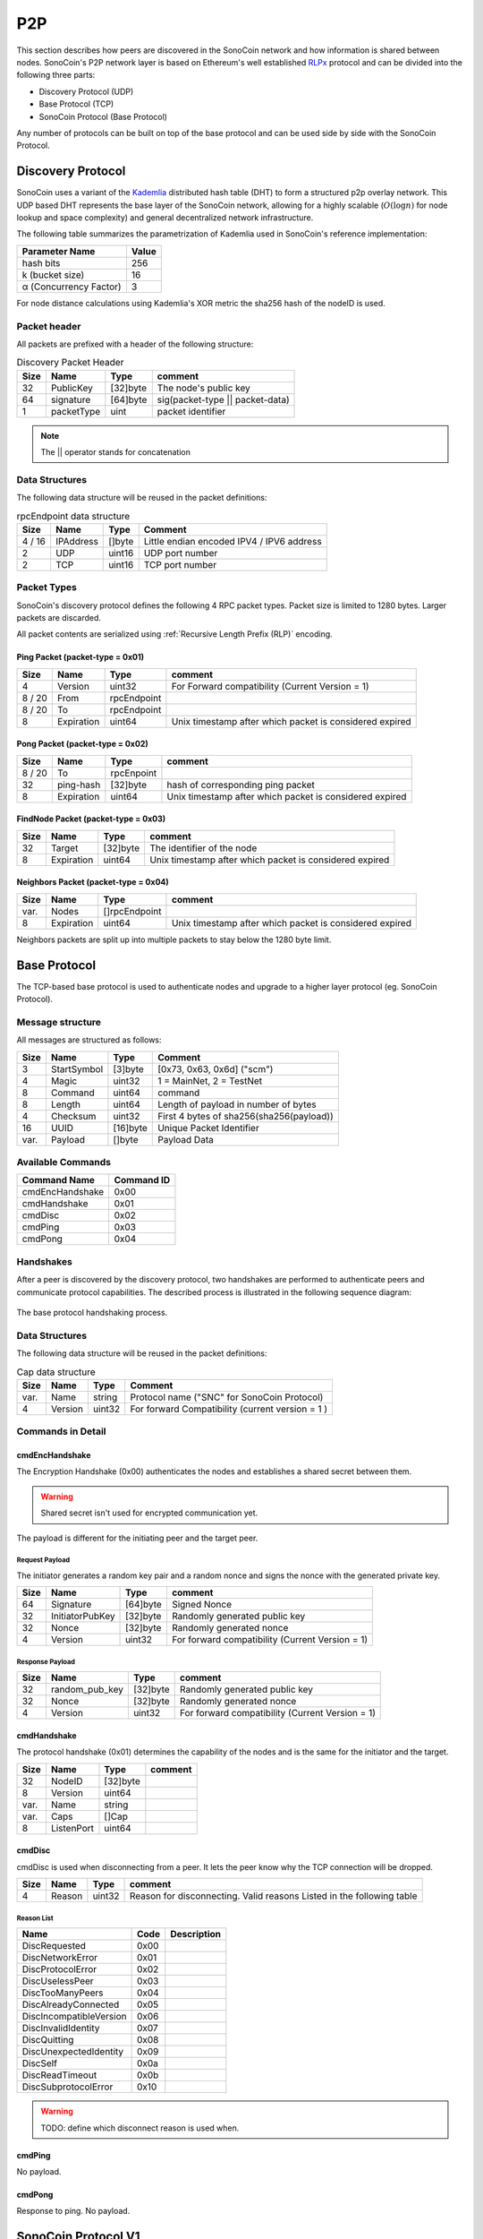 .. _Rlpx: https://github.com/ethereum/devp2p/blob/master/rlpx.md
.. _Kademlia: https://pdos.csail.mit.edu/~petar/papers/maymounkov-kademlia-lncs.pdf
.. _`SonoCoin Bootstrapping API`: https://explorer.sono.money/docs/api/v1/info


***
P2P
***

This section describes how peers are discovered in the SonoCoin network and how information is shared between nodes.
SonoCoin's P2P network layer is based on Ethereum's well established RLPx_ protocol and can be divided into the following three parts:

* Discovery Protocol (UDP)
* Base Protocol (TCP)
* SonoCoin Protocol (Base Protocol)

Any number of protocols can be built on top of the base protocol and can be used side by side with the SonoCoin Protocol.

Discovery Protocol
==================

SonoCoin uses a variant of the Kademlia_ distributed hash table (DHT) to form a structured p2p overlay network. This UDP based DHT represents the base layer of the SonoCoin network, allowing for a highly scalable (:math:`O(\log{}n)` for node lookup and space complexity) and general decentralized network infrastructure.

The following table summarizes the parametrization of Kademlia used in SonoCoin's reference implementation:

+--------------------------------------+-------+
| Parameter Name                       | Value |
+======================================+=======+
| hash bits                            | 256   |
+--------------------------------------+-------+
| k (bucket size)                      | 16    |
+--------------------------------------+-------+
| α (Concurrency Factor)               | 3     |
+--------------------------------------+-------+

For node distance calculations using Kademlia's XOR metric the sha256 hash of the nodeID is used.

Packet header
*************

All packets are prefixed with a header of the following structure:


.. table:: Discovery Packet Header

    +------+-------------+-------------+---------------------------------------------+
    | Size | Name        | Type        | comment                                     |
    +======+=============+=============+=============================================+
    | 32   | PublicKey   | [32]byte    | The node's public key                       |
    +------+-------------+-------------+---------------------------------------------+
    | 64   | signature   | [64]byte    | sig(packet-type \|\| packet-data)           |
    +------+-------------+-------------+---------------------------------------------+
    | 1    | packetType  | uint        | packet identifier                           |
    +------+-------------+-------------+---------------------------------------------+

.. note:: The \|\| operator stands for concatenation 

Data Structures
***************

The following data structure will be reused in the packet definitions:

.. table:: rpcEndpoint data structure

    +--------+-----------+--------+-------------------------------------------+
    | Size   | Name      | Type   | Comment                                   |
    +========+===========+========+===========================================+
    | 4 / 16 | IPAddress | []byte | Little endian encoded IPV4 / IPV6 address |
    +--------+-----------+--------+-------------------------------------------+
    | 2      | UDP       | uint16 | UDP port number                           |
    +--------+-----------+--------+-------------------------------------------+
    | 2      | TCP       | uint16 | TCP port number                           |
    +--------+-----------+--------+-------------------------------------------+

Packet Types
************

SonoCoin's discovery protocol defines the following 4 RPC packet types. Packet size is limited to 1280 bytes. Larger packets are discarded.

All packet contents are serialized using :ref:`Recursive Length Prefix (RLP)` encoding.

Ping Packet (packet-type = 0x01)
++++++++++++++++++++++++++++++++

+------------+-------------+--------------------------+---------------------------------------------------------+
| Size       | Name        | Type                     | comment                                                 |
+============+=============+==========================+=========================================================+
| 4          | Version     | uint32                   | For Forward compatibility (Current Version = 1)         |
+------------+-------------+--------------------------+---------------------------------------------------------+
| 8 / 20     | From        | rpcEndpoint              |                                                         |
+------------+-------------+--------------------------+---------------------------------------------------------+
| 8 / 20     | To          | rpcEndpoint              |                                                         |
+------------+-------------+--------------------------+---------------------------------------------------------+
| 8          | Expiration  | uint64                   | Unix timestamp after which packet is considered expired |
+------------+-------------+--------------------------+---------------------------------------------------------+

..
    Example Packet (UDP-Payload)
    ############################
    .. raw:: html
    <div class="app" style="width: 490px">
    <span class ="group">64 b8 f1 da 79 0f 5f 1f e2 e8 dc e3 8c 3b 9e 99 75 2b 6f e8 32 56 93 f4 90 9e 42 03 ea dc dc 92 <div class="tooltip">Node Public Key</div></span>
    <span class ="group">ea 58 35 87 06 da 46 6a b7 61 4e 10 76 af b7 00 9e ab ef 09 6f 86 47 40 a6 02 21 7a 85 97 d7 2f 5e 9a bc a4 84 ba 1b 4b 83 b3 8b 86 02 06 94 e1 06 1b 7a 5e d5 9a 24 06 1e 4f 41 92 42 f0 19 02 <div class="tooltip">Packet Signature</div></span>
    <span class ="group">01 <div class="tooltip">Packet Type</div></span>
    <span class ="group">dc 01 cb 84 8a c9 7f 4d 82 23 82 82 23 82 c9 84 b2 c5 e7 cf 82 18 3f 80 84 5b 7f d9 e6  <div class="tooltip">RLP-Encoded Ping data</div></span>
    </div>



     

Pong Packet (packet-type = 0x02)
++++++++++++++++++++++++++++++++

+--------+------------+-------------+---------------------------------------------------------+
| Size   | Name       | Type        | comment                                                 |
+========+============+=============+=========================================================+
| 8 / 20 | To         | rpcEnpoint  |                                                         |
+--------+------------+-------------+---------------------------------------------------------+
| 32     | ping-hash  | [32]byte    | hash of corresponding ping packet                       |
+--------+------------+-------------+---------------------------------------------------------+
| 8      | Expiration | uint64      | Unix timestamp after which packet is considered expired |
+--------+------------+-------------+---------------------------------------------------------+

FindNode Packet (packet-type = 0x03)
++++++++++++++++++++++++++++++++++++

+------+------------+-------------+---------------------------------------------------------+
| Size | Name       | Type        | comment                                                 |
+======+============+=============+=========================================================+
| 32   | Target     | [32]byte    | The identifier of the node                              |
+------+------------+-------------+---------------------------------------------------------+
| 8    | Expiration | uint64      | Unix timestamp after which packet is considered expired |
+------+------------+-------------+---------------------------------------------------------+

Neighbors Packet (packet-type = 0x04)
+++++++++++++++++++++++++++++++++++++

+--------+------------+---------------+---------------------------------------------------------+
| Size   | Name       | Type          | comment                                                 |
+========+============+===============+=========================================================+
| var.   | Nodes      | []rpcEndpoint |                                                         |
+--------+------------+---------------+---------------------------------------------------------+
| 8      | Expiration | uint64        | Unix timestamp after which packet is considered expired |
+--------+------------+---------------+---------------------------------------------------------+

Neighbors packets are split up into multiple packets to stay below the 1280 byte limit. 


Base Protocol
=============

The TCP-based base protocol is used to authenticate nodes and upgrade to a higher layer protocol (eg. SonoCoin Protocol).

Message structure
*****************

All messages are structured as follows:

+------+-------------+-----------+------------------------------------------+
| Size | Name        | Type      | Comment                                  |
+======+=============+===========+==========================================+
| 3    | StartSymbol | [3]byte   | [0x73, 0x63, 0x6d] ("scm")               |
+------+-------------+-----------+------------------------------------------+
| 4    | Magic       | uint32    | 1 = MainNet, 2 = TestNet                 |
+------+-------------+-----------+------------------------------------------+
| 8    | Command     | uint64    | command                                  |
+------+-------------+-----------+------------------------------------------+
| 8    | Length      | uint64    | Length of payload in number of bytes     |
+------+-------------+-----------+------------------------------------------+
| 4    | Checksum    | uint32    | First 4 bytes of sha256(sha256(payload)) |
+------+-------------+-----------+------------------------------------------+
| 16   | UUID        | [16]byte  | Unique Packet Identifier                 |
+------+-------------+-----------+------------------------------------------+
| var. | Payload     | []byte    | Payload Data                             |
+------+-------------+-----------+------------------------------------------+

Available Commands
******************

+--------------------+------------+
| Command Name       | Command ID | 
+====================+============+
| cmdEncHandshake    | 0x00       |
+--------------------+------------+
| cmdHandshake       | 0x01       |
+--------------------+------------+
| cmdDisc            | 0x02       |
+--------------------+------------+
| cmdPing            | 0x03       |
+--------------------+------------+
| cmdPong            | 0x04       |
+--------------------+------------+

Handshakes
**********

After a peer is discovered by the discovery protocol, two handshakes are performed to authenticate peers and communicate protocol capabilities. The described process is illustrated in the following sequence diagram:

.. figure:: _static/baseProtocolHandshake.svg
    :align: center

    The base protocol handshaking process.

Data Structures
***************

The following data structure will be reused in the packet definitions:

.. table:: Cap data structure

    +------+-----------+--------+--------------------------------------------------+
    | Size | Name      | Type   | Comment                                          |
    +======+===========+========+==================================================+
    | var. | Name      | string | Protocol name ("SNC" for SonoCoin Protocol)      |
    +------+-----------+--------+--------------------------------------------------+
    | 4    | Version   | uint32 | For forward Compatibility (current version = 1 ) |
    +------+-----------+--------+--------------------------------------------------+

Commands in Detail
******************

cmdEncHandshake
+++++++++++++++

The Encryption Handshake (0x00) authenticates the nodes and establishes a shared secret between them.

.. warning:: Shared secret isn't used for encrypted communication yet.

The payload is different for the initiating peer and the target peer.

Request Payload
###############

The initiator generates a random key pair and a random nonce and signs the nonce with the generated private key. 

.. .. warning:: Seems to be different from ethereums implementation. Try to figure out https://github.com/ethereumproject/go-ethereum/wiki/RLPx-Encryption

+------+-----------------+----------+-------------------------------------------------+
| Size | Name            | Type     | comment                                         |
+======+=================+==========+=================================================+
| 64   | Signature       | [64]byte | Signed Nonce                                    |
+------+-----------------+----------+-------------------------------------------------+
| 32   | InitiatorPubKey | [32]byte | Randomly generated public key                   |
+------+-----------------+----------+-------------------------------------------------+
| 32   | Nonce           | [32]byte | Randomly generated nonce                        |
+------+-----------------+----------+-------------------------------------------------+
| 4    | Version         | uint32   | For forward compatibility (Current Version = 1) |
+------+-----------------+----------+-------------------------------------------------+

Response Payload
################

+------+-----------------+----------+-------------------------------------------------+
| Size | Name            | Type     | comment                                         |
+======+=================+==========+=================================================+
| 32   | random_pub_key  | [32]byte | Randomly generated public key                   |
+------+-----------------+----------+-------------------------------------------------+
| 32   | Nonce           | [32]byte | Randomly generated nonce                        |
+------+-----------------+----------+-------------------------------------------------+
| 4    | Version         | uint32   | For forward compatibility (Current Version = 1) |
+------+-----------------+----------+-------------------------------------------------+

cmdHandshake
++++++++++++

The protocol handshake (0x01) determines the capability of the nodes and is the same for the initiator and the target.

+------+------------+----------+---------+
| Size | Name       | Type     | comment |
+======+============+==========+=========+
| 32   | NodeID     | [32]byte |         |
+------+------------+----------+---------+
| 8    | Version    | uint64   |         |
+------+------------+----------+---------+
| var. | Name       | string   |         |
+------+------------+----------+---------+
| var. | Caps       | []Cap    |         |
+------+------------+----------+---------+
| 8    | ListenPort | uint64   |         |
+------+------------+----------+---------+

cmdDisc
+++++++

cmdDisc is used when disconnecting from a peer. It lets the peer know why the TCP connection will be dropped.

+------+--------+--------+-----------------------------------------------------------------------+
| Size | Name   | Type   | comment                                                               |
+======+========+========+=======================================================================+
| 4    | Reason | uint32 | Reason for disconnecting. Valid reasons Listed in the following table |
+------+--------+--------+-----------------------------------------------------------------------+

Reason List
###########

+-------------------------+------+-------------+
| Name                    | Code | Description |
+=========================+======+=============+
| DiscRequested           | 0x00 |             |
+-------------------------+------+-------------+
| DiscNetworkError        | 0x01 |             |
+-------------------------+------+-------------+
| DiscProtocolError       | 0x02 |             |
+-------------------------+------+-------------+
| DiscUselessPeer         | 0x03 |             |
+-------------------------+------+-------------+
| DiscTooManyPeers        | 0x04 |             |
+-------------------------+------+-------------+
| DiscAlreadyConnected    | 0x05 |             |
+-------------------------+------+-------------+
| DiscIncompatibleVersion | 0x06 |             |
+-------------------------+------+-------------+
| DiscInvalidIdentity     | 0x07 |             |
+-------------------------+------+-------------+
| DiscQuitting            | 0x08 |             |
+-------------------------+------+-------------+
| DiscUnexpectedIdentity  | 0x09 |             |
+-------------------------+------+-------------+
| DiscSelf                | 0x0a |             |
+-------------------------+------+-------------+
| DiscReadTimeout         | 0x0b |             |
+-------------------------+------+-------------+
| DiscSubprotocolError    | 0x10 |             |
+-------------------------+------+-------------+

.. warning:: TODO: define which disconnect reason is used when.

cmdPing
+++++++

No payload.

cmdPong
+++++++

Response to ping. No payload.

SonoCoin Protocol V1
====================

The SonoCoin Protocol defines how blockchain related information is exchanged.
Nodes that implement Version 1 of the SonoCoin protocol communicate this, by adding ["SNC",1] to their capability list in the base protocol handshake.

Available Commands
******************

+--------------------+------------+
| Command Name       | Command ID | 
+====================+============+
| cmdStatus          | 0x10       |
+--------------------+------------+
| cmdPing            | 0x11       |
+--------------------+------------+
| cmdPong            | 0x12       |
+--------------------+------------+
| cmdMsg             | 0x13       |
+--------------------+------------+
| cmdTx              | 0x14       |
+--------------------+------------+
| cmdNewBlockHashes  | 0x15       |
+--------------------+------------+
| cmdGetBlockHeaders | 0x16       |
+--------------------+------------+
| cmdBlockHeaders    | 0x17       |
+--------------------+------------+
| cmdGetBlockBodies  | 0x18       |
+--------------------+------------+
| cmdBlockBodies     | 0x19       |
+--------------------+------------+
| cmdNewBlock        | 0x1a       |
+--------------------+------------+
| cmdGetNodeData     | 0x1d       |
+--------------------+------------+
| cmdGetReceipts     | 0x1f       |
+--------------------+------------+

Handshake
*********

The SonoCoin Protocol Handshake involves both peers sending a cmdStatus (0x00) Message that communicates the current state of each peer's blockchain. The process is illustrated in the following sequence diagram:

.. figure:: _static/protocolHandshake.svg
    :align: center

    The SonoCoin protocol handshake.

Peers that haven't partaken in a handshake but send commands from the SonoCoin Protocol should be dropped (cmdDisc 0x02).

Commands in Detail
******************

cmdStatus
+++++++++

Handshake for the SonoCoin Protocol. Informs peer of blockchain state.

+------+-----------------+----------+--------------------------------------------------+
| Size | Name            | Type     | Comment                                          |
+======+=================+==========+==================================================+
| 4    | ProtocolVersion | uint32   | For forward compatibility (Current version = 1 ) |
+------+-----------------+----------+--------------------------------------------------+
| 8    | NetworkID       | uint64   | Mainnet = 1, Testnet = 2                         |
+------+-----------------+----------+--------------------------------------------------+
| 32   | CurrentBlock    | [32]byte | Hash of last known block in local blockchain     |
+------+-----------------+----------+--------------------------------------------------+
| 32   | GenesisBlock    | [32]byte | Hash of genesis block in local blockchain        |
+------+-----------------+----------+--------------------------------------------------+

cmdPing
+++++++

No Payload.

cmdPong
+++++++

Response to cmdPing. No Payload.

cmdMsg
++++++

Sends a plain text message.

+------+------+----------+---------+
| Size | Name | Type     | Comment |
+======+======+==========+=========+
| var. | Name | string   |         |
+------+------+----------+---------+

cmdTx
+++++

Notifies peer of uncofirmed transactions.

+------+------+-----------------+---------+
| Size | Name | Type            | Comment |
+======+======+=================+=========+
| var. | Txs  | []Transaction   |         |
+------+------+-----------------+---------+

cmdNewBlockHashes
+++++++++++++++++

Announces the availability of a number of blocks through a hash notification.

+------+-----------------+------------------------+---------+
| Size | Name            | Type                   | Comment |
+======+=================+========================+=========+
| var. | NewBlockHashes  | []newBlockHashesData   |         |
+------+-----------------+------------------------+---------+

The newBlockHashesData type is defined as follows:

+------+--------+----------+---------+
| Size | Name   | Type     | Comment |
+======+========+==========+=========+
| 32   | Hash   | [32]byte |         |
+------+--------+----------+---------+
| 4    | Height | uint32   |         |
+------+--------+----------+---------+


cmdGetBlockHeaders
++++++++++++++++++

Requests block headers starting at hash or height.

+--------+---------+-------------------+-------------------------------------------------------------+
| Size   | Name    | Type              | Comment                                                     |
+========+=========+===================+=============================================================+
| 32 / 4 | Origin  | [32]byte / uint32 | Block hash or block height                                  |
+--------+---------+-------------------+-------------------------------------------------------------+
| 4      | Amount  | uint32            | Amount of blocks                                            |
+--------+---------+-------------------+-------------------------------------------------------------+
| 4      | Skip    | uint32            | Amount of block to skip after origin                        |
+--------+---------+-------------------+-------------------------------------------------------------+
| 1      | Reverse | bool              | Block header order (1 = towards genesis, 0 = towards leaf ) |
+--------+---------+-------------------+-------------------------------------------------------------+

.. note:: currently in the json version "reverse": true, "reverse": false instead of 1, 0

cmdBlockHeaders
+++++++++++++++

Reply to cmdGetBlockHeaders

+------+----------------+---------------+---------+
| Size | Name           | Type          | Comment |
+======+================+===============+=========+
| var. | blockHeaders   | []BlockHeader |         |
+------+----------------+---------------+---------+

cmdGetBlockBodies
+++++++++++++++++

Requests block bodies specified by a list of hashes.

+------+----------------+------------+--------------+
| Size | Name           | Type       | Comment      |
+======+================+============+==============+
| var. | hashes         | [][32]byte | Block hashes |
+------+----------------+------------+--------------+

cmdBlockBodies
++++++++++++++

Reply to cmdGetBlockBodies.

+------+---------+-----------------+---------+
| Size | Name    | Type            | Comment |
+======+=========+=================+=========+
| var. | blocks  | []Block         |         |
+------+---------+-----------------+---------+

cmdNewBlock
+++++++++++

cmdNewBlock propagates a newly discovered block to a remote peer.

+------+-------+-----------------+---------+
| Size | Name  | Type            | Comment |
+======+=======+=================+=========+
| var. | block | Block           |         |
+------+-------+-----------------+---------+

cmdGetNodeData
++++++++++++++

.. warning:: not implemented!

cmdGetReceipts
++++++++++++++

.. warning:: not implemented!

.. 
    .. annohex::
        :octets: edcf5bbd5c0ac63760111db5cd32dd48937b6223d5e6df0b362d1c413eeb3780 3c0267c062bc1c5a3bb718fbd16c4a9804a6ade583fa94d5ea562f6087207d3f24f688974f2a30f8e16aa706c919559a0450466120dd5f56beb2a96bf55e4a06 01e801d79000000000000000000000000000000000 822382 822382 c9 848ac97f4d 822382 80 845b7fbc58
        :tooltips: `public key node` `Signature` `Packet Type` `RLP: List 40` `Version` `List 23` `IP` `UDP` `TCP` `List 9` `IP` `UDP` `TCP` `Time Stamp`

.. 
    .. container:: toggle
        .. container:: header
            **Concrete type defenition in golang reference implementation**
        .. code-block:: go
            :linenos:
            type Message struct {
                ReceivedAt time.Time
                Magic      uint32    `json:"magic"`    // main, testnet, testnet3, namecoin
                Command    uint64    `json:"command"`  // command
                Length     uint64    `json:"length"`   // Length of payload in number of bytes
                Checksum   uint32    `json:"checksum"` // First 4 bytes of sha256(sha256(payload))
                UUID       [16]byte  `json:"uuid"`
                Payload    io.Reader `json:"payload"` // Data
            }

Node Bootstrapping
==================

A new node wanting to join the network needs at least one seed node to connect to. It is recommended to optain seed nodes in one of the following ways:

* Receiving a list of seed nodes from a trusted source and connecting to them directly.
* Calling the SonoCoin bootstrap API (https://api.sono.money/v1/nodes).
